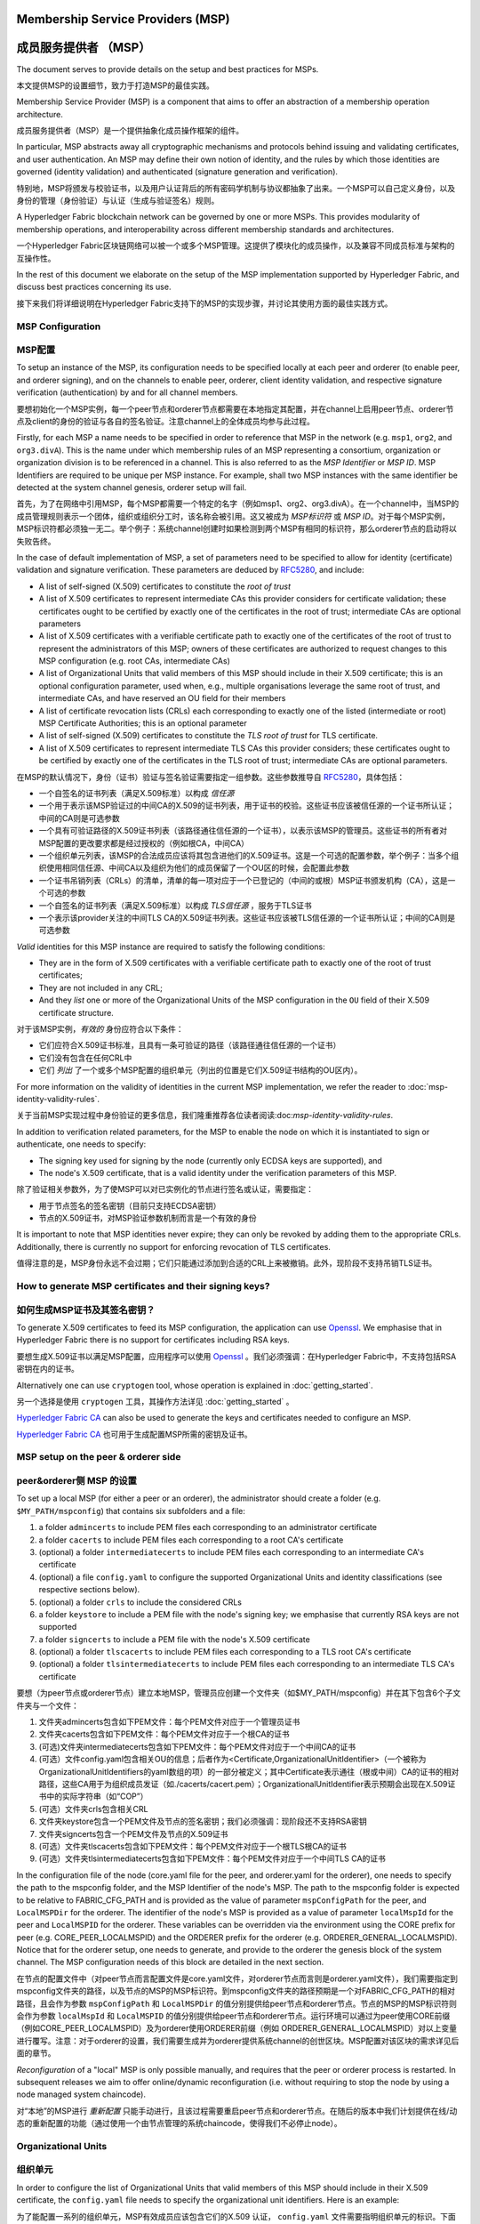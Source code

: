 Membership Service Providers (MSP)
==================================

成员服务提供者 （MSP）
==================================

The document serves to provide details on the setup and best practices for MSPs.

本文提供MSP的设置细节，致力于打造MSP的最佳实践。

Membership Service Provider (MSP) is a component that aims to offer an
abstraction of a membership operation architecture.

成员服务提供者（MSP）是一个提供抽象化成员操作框架的组件。

In particular, MSP abstracts away all cryptographic mechanisms and protocols
behind issuing and validating certificates, and user authentication. An
MSP may define their own notion of identity, and the rules by which those
identities are governed (identity validation) and authenticated (signature
generation and verification).

特别地，MSP将颁发与校验证书，以及用户认证背后的所有密码学机制与协议都抽象了出来。一个MSP可以自己定义身份，以及身份的管理（身份验证）与认证（生成与验证签名）规则。

A Hyperledger Fabric blockchain network can be governed by one or more MSPs.
This provides modularity of membership operations, and interoperability
across different membership standards and architectures.

一个Hyperledger Fabric区块链网络可以被一个或多个MSP管理。这提供了模块化的成员操作，以及兼容不同成员标准与架构的互操作性。

In the rest of this document we elaborate on the setup of the MSP
implementation supported by Hyperledger Fabric, and discuss best practices
concerning its use.

接下来我们将详细说明在Hyperledger Fabric支持下的MSP的实现步骤，并讨论其使用方面的最佳实践方式。

MSP Configuration
-----------------

MSP配置
-------

To setup an instance of the MSP, its configuration needs to be specified
locally at each peer and orderer (to enable peer, and orderer signing),
and on the channels to enable peer, orderer, client identity validation, and
respective signature verification (authentication) by and for all channel
members.

要想初始化一个MSP实例，每一个peer节点和orderer节点都需要在本地指定其配置，并在channel上启用peer节点、orderer节点及client的身份的验证与各自的签名验证。注意channel上的全体成员均参与此过程。

Firstly, for each MSP a name needs to be specified in order to reference that MSP
in the network (e.g. ``msp1``, ``org2``, and ``org3.divA``). This is the name under
which membership rules of an MSP representing a consortium, organization or
organization division is to be referenced in a channel. This is also referred
to as the *MSP Identifier* or *MSP ID*. MSP Identifiers are required to be unique per MSP
instance. For example, shall two MSP instances with the same identifier be
detected at the system channel genesis, orderer setup will fail.

首先，为了在网络中引用MSP，每个MSP都需要一个特定的名字（例如msp1、org2、org3.divA）。在一个channel中，当MSP的成员管理规则表示一个团体，组织或组织分工时，该名称会被引用。这又被成为 *MSP标识符* 或 *MSP ID*。对于每个MSP实例，MSP标识符都必须独一无二。举个例子：系统channel创建时如果检测到两个MSP有相同的标识符，那么orderer节点的启动将以失败告终。

In the case of default implementation of MSP, a set of parameters need to be
specified to allow for identity (certificate) validation and signature
verification. These parameters are deduced by
`RFC5280 <http://www.ietf.org/rfc/rfc5280.txt>`_, and include:

- A list of self-signed (X.509) certificates to constitute the *root of
  trust*
- A list of X.509 certificates to represent intermediate CAs this provider
  considers for certificate validation; these certificates ought to be
  certified by exactly one of the certificates in the root of trust;
  intermediate CAs are optional parameters
- A list of X.509 certificates with a verifiable certificate path to
  exactly one of the certificates of the root of trust to represent the
  administrators of this MSP; owners of these certificates are authorized
  to request changes to this MSP configuration (e.g. root CAs, intermediate CAs)
- A list of Organizational Units that valid members of this MSP should
  include in their X.509 certificate; this is an optional configuration
  parameter, used when, e.g., multiple organisations leverage the same
  root of trust, and intermediate CAs, and have reserved an OU field for
  their members
- A list of certificate revocation lists (CRLs) each corresponding to
  exactly one of the listed (intermediate or root) MSP Certificate
  Authorities; this is an optional parameter
- A list of self-signed (X.509) certificates to constitute the *TLS root of
  trust* for TLS certificate.
- A list of X.509 certificates to represent intermediate TLS CAs this provider
  considers; these certificates ought to be
  certified by exactly one of the certificates in the TLS root of trust;
  intermediate CAs are optional parameters.

在MSP的默认情况下，身份（证书）验证与签名验证需要指定一组参数。这些参数推导自
`RFC5280 <http://www.ietf.org/rfc/rfc5280.txt>`_，具体包括：

- 一个自签名的证书列表（满足X.509标准）以构成 *信任源*
- 一个用于表示该MSP验证过的中间CA的X.509的证书列表，用于证书的校验。这些证书应该被信任源的一个证书所认证；中间的CA则是可选参数
- 一个具有可验证路径的X.509证书列表（该路径通往信任源的一个证书），以表示该MSP的管理员。这些证书的所有者对MSP配置的更改要求都是经过授权的（例如根CA，中间CA）
- 一个组织单元列表，该MSP的合法成员应该将其包含进他们的X.509证书。这是一个可选的配置参数，举个例子：当多个组织使用相同信任源、中间CA以及组织为他们的成员保留了一个OU区的时候，会配置此参数
- 一个证书吊销列表（CRLs）的清单，清单的每一项对应于一个已登记的（中间的或根）MSP证书颁发机构（CA），这是一个可选的参数
- 一个自签名的证书列表（满足X.509标准）以构成 *TLS信任源* ，服务于TLS证书
- 一个表示该provider关注的中间TLS CA的X.509证书列表。这些证书应该被TLS信任源的一个证书所认证；中间的CA则是可选参数

*Valid*  identities for this MSP instance are required to satisfy the following conditions:

- They are in the form of X.509 certificates with a verifiable certificate path to
  exactly one of the root of trust certificates;
- They are not included in any CRL;
- And they *list* one or more of the Organizational Units of the MSP configuration
  in the ``OU`` field of their X.509 certificate structure.

对于该MSP实例，*有效的* 身份应符合以下条件：

- 它们应符合X.509证书标准，且具有一条可验证的路径（该路径通往信任源的一个证书）
- 它们没有包含在任何CRL中
- 它们 *列出* 了一个或多个MSP配置的组织单元（列出的位置是它们X.509证书结构的OU区内）。

For more information on the validity of identities in the current MSP implementation,
we refer the reader to :doc:`msp-identity-validity-rules`.

关于当前MSP实现过程中身份验证的更多信息，我们隆重推荐各位读者阅读:doc:`msp-identity-validity-rules`.

In addition to verification related parameters, for the MSP to enable
the node on which it is instantiated to sign or authenticate, one needs to
specify:

- The signing key used for signing by the node (currently only ECDSA keys are
  supported), and
- The node's X.509 certificate, that is a valid identity under the
  verification parameters of this MSP.

除了验证相关参数外，为了使MSP可以对已实例化的节点进行签名或认证，需要指定：

- 用于节点签名的签名密钥（目前只支持ECDSA密钥）
- 节点的X.509证书，对MSP验证参数机制而言是一个有效的身份

It is important to note that MSP identities never expire; they can only be revoked
by adding them to the appropriate CRLs. Additionally, there is currently no
support for enforcing revocation of TLS certificates.

值得注意的是，MSP身份永远不会过期；它们只能通过添加到合适的CRL上来被撤销。此外，现阶段不支持吊销TLS证书。

How to generate MSP certificates and their signing keys?
--------------------------------------------------------

如何生成MSP证书及其签名密钥？
--------------------------

To generate X.509 certificates to feed its MSP configuration, the application
can use `Openssl <https://www.openssl.org/>`_. We emphasise that in Hyperledger
Fabric there is no support for certificates including RSA keys.

要想生成X.509证书以满足MSP配置，应用程序可以使用 `Openssl <https://www.openssl.org/>`_ 。我们必须强调：在Hyperledger Fabric中，不支持包括RSA密钥在内的证书。

Alternatively one can use ``cryptogen`` tool, whose operation is explained in
:doc:`getting_started`.

另一个选择是使用 ``cryptogen`` 工具，其操作方法详见
:doc:`getting_started` 。

`Hyperledger Fabric CA <http://hyperledger-fabric-ca.readthedocs.io/en/latest/>`_
can also be used to generate the keys and certificates needed to configure an MSP.

`Hyperledger Fabric CA <http://hyperledger-fabric-ca.readthedocs.io/en/latest/>`_ 也可用于生成配置MSP所需的密钥及证书。

MSP setup on the peer & orderer side
------------------------------------
peer&orderer侧 MSP 的设置
-------------------------

To set up a local MSP (for either a peer or an orderer), the administrator
should create a folder (e.g. ``$MY_PATH/mspconfig``) that contains six subfolders
and a file:

1. a folder ``admincerts`` to include PEM files each corresponding to an
   administrator certificate
2. a folder ``cacerts`` to include PEM files each corresponding to a root
   CA's certificate
3. (optional) a folder ``intermediatecerts`` to include PEM files each
   corresponding to an intermediate CA's certificate
4. (optional) a file ``config.yaml`` to configure the supported Organizational Units
   and identity classifications (see respective sections below).
5. (optional) a folder ``crls`` to include the considered CRLs
6. a folder ``keystore`` to include a PEM file with the node's signing key;
   we emphasise that currently RSA keys are not supported
7. a folder ``signcerts`` to include a PEM file with the node's X.509
   certificate
8. (optional) a folder ``tlscacerts`` to include PEM files each corresponding to a TLS root
   CA's certificate
9. (optional) a folder ``tlsintermediatecerts`` to include PEM files each
   corresponding to an intermediate TLS CA's certificate

要想（为peer节点或orderer节点）建立本地MSP，管理员应创建一个文件夹（如$MY_PATH/mspconfig）并在其下包含6个子文件夹与一个文件：

1. 文件夹admincerts包含如下PEM文件：每个PEM文件对应于一个管理员证书
2. 文件夹cacerts包含如下PEM文件：每个PEM文件对应于一个根CA的证书
3. (可选)文件夹intermediatecerts包含如下PEM文件：每个PEM文件对应于一个中间CA的证书
4. (可选）文件config.yaml包含相关OU的信息；后者作为<Certificate,OrganizationalUnitIdentifier>（一个被称为OrganizationalUnitIdentifiers的yaml数组的项）的一部分被定义；其中Certificate表示通往（根或中间）CA的证书的相对路径，这些CA用于为组织成员发证（如./cacerts/cacert.pem）；OrganizationalUnitIdentifier表示预期会出现在X.509证书中的实际字符串（如“COP”）
5. (可选）文件夹crls包含相关CRL
6. 文件夹keystore包含一个PEM文件及节点的签名密钥；我们必须强调：现阶段还不支持RSA密钥
7. 文件夹signcerts包含一个PEM文件及节点的X.509证书
8. (可选）文件夹tlscacerts包含如下PEM文件：每个PEM文件对应于一个根TLS根CA的证书
9. (可选）文件夹tlsintermediatecerts包含如下PEM文件：每个PEM文件对应于一个中间TLS CA的证书

In the configuration file of the node (core.yaml file for the peer, and
orderer.yaml for the orderer), one needs to specify the path to the
mspconfig folder, and the MSP Identifier of the node's MSP. The path to the
mspconfig folder is expected to be relative to FABRIC_CFG_PATH and is provided
as the value of parameter ``mspConfigPath`` for the peer, and ``LocalMSPDir``
for the orderer. The identifier of the node's MSP is provided as a value of
parameter ``localMspId`` for the peer and ``LocalMSPID`` for the orderer.
These variables can be overridden via the environment using the CORE prefix for
peer (e.g. CORE_PEER_LOCALMSPID) and the ORDERER prefix for the orderer (e.g.
ORDERER_GENERAL_LOCALMSPID). Notice that for the orderer setup, one needs to
generate, and provide to the orderer the genesis block of the system channel.
The MSP configuration needs of this block are detailed in the next section.

在节点的配置文件中（对peer节点而言配置文件是core.yaml文件，对orderer节点而言则是orderer.yaml文件），我们需要指定到mspconfig文件夹的路径，以及节点的MSP的MSP标识符。到mspconfig文件夹的路径预期是一个对FABRIC_CFG_PATH的相对路径，且会作为参数 ``mspConfigPath`` 和 ``LocalMSPDir`` 的值分别提供给peer节点和orderer节点。节点的MSP的MSP标识符则会作为参数 ``localMspId`` 和 ``LocalMSPID`` 的值分别提供给peer节点和orderer节点。运行环境可以通过为peer使用CORE前缀（例如CORE_PEER_LOCALMSPID）及为orderer使用ORDERER前缀（例如 ORDERER_GENERAL_LOCALMSPID）对以上变量进行覆写。注意：对于orderer的设置，我们需要生成并为orderer提供系统channel的创世区块。MSP配置对该区块的需求详见后面的章节。

*Reconfiguration* of a "local" MSP is only possible manually, and requires that
the peer or orderer process is restarted. In subsequent releases we aim to
offer online/dynamic reconfiguration (i.e. without requiring to stop the node
by using a node managed system chaincode).

对“本地”的MSP进行 *重新配置* 只能手动进行，且该过程需要重启peer节点和orderer节点。在随后的版本中我们计划提供在线/动态的重新配置的功能（通过使用一个由节点管理的系统chaincode，使得我们不必停止node）。

Organizational Units
--------------------
组织单元
--------

In order to configure the list of Organizational Units that valid members of this MSP should
include in their X.509 certificate, the ``config.yaml`` file
needs to specify the organizational unit identifiers. Here is an example:

为了能配置一系列的组织单元，MSP有效成员应该包含它们的X.509 认证， ``config.yaml`` 文件需要指明组织单元的标识。下面是例子：

::

   OrganizationalUnitIdentifiers:
     - Certificate: "cacerts/cacert1.pem"
       OrganizationalUnitIdentifier: "commercial"
     - Certificate: "cacerts/cacert2.pem"
       OrganizationalUnitIdentifier: "administrators"

The above example declares two organizational unit identifiers: **commercial** and **administrators**.
An MSP identity is valid if it carries at least one of these organizational unit identifiers.
The ``Certificate`` field refers to the CA or intermediate CA certificate path
under which identities, having that specific OU, should be validated.
The path is relative to the MSP root folder and cannot be empty.

上面的例子声明了两个组织单元标识： **commercial** 和 **administrators**。
一个MSP实体如果承载了其中至少一个组织单元标识，它就是有效的。
指向识别码下的CA或者中间CA认证路径的 ``Certificate`` 字段，如果包含指定的OU，则是有效的。
路径是相对于MSP根目录不能为空。

Identity Classification
-----------------------
身份分类
-------

The default MSP implementation allows to further classify identities into clients and peers, based on the OUs
of their x509 certificates.
An identity should be classified as a **client** if it submits transactions, queries peers, etc.
An identity should be classified as a **peer** if it endorses or commits transactions.
In order to define clients and peers of a given MSP, the ``config.yaml`` file
needs to be set appropriately. Here is an example:

默认的MSP实现允许进一步进行身份分类为用户和节点，基于他们的x509认证的组织单位。
一个身份可以被分类成用户**client**如果它提交交易，查询节点等。
一个身份可以被分类成节点**peer**如果它进行背书或者确认交易。
为了对给定的MSP定义用户和节点，``config.yaml`` 文件需要正确的设置。下面是一个例子：

::

   NodeOUs:
     Enable: true
     ClientOUIdentifier:
       Certificate: "cacerts/cacert.pem"
       OrganizationalUnitIdentifier: "client"
     PeerOUIdentifier:
       Certificate: "cacerts/cacert.pem"
       OrganizationalUnitIdentifier: "peer"

As shown above, the ``NodeOUs.Enable`` is set to ``true``, this enables the identify classification.
Then, client (peer) identifiers are defined by setting the following properties
for the ``NodeOUs.ClientOUIdentifier`` (``NodeOUs.PeerOUIdentifier``) key:
 a. ``OrganizationalUnitIdentifier``: Set this to the value that matches the OU that
 the x509 certificate of a client (peer) should contain.
 b. ``Certificate``: Set this to the CA or 
 CA under which client (peer) identities
 should be validated. The field is relative to the MSP root folder. It can be empty, meaning
 that the identity's x509 certificate can be validated under any CA defined in the MSP configuration.


如上所示，``NodeOUs.Enable`` 设置成 ``true``，来允许身份分类。接下来，通过为``NodeOUs.ClientOUIdentifier`` (``NodeOUs.PeerOUIdentifier``)键来设置以下的属性来对用户（节点）身份进行定义：
 a. ``OrganizationalUnitIdentifier``: 设置为与用户（节点）的x509认证包含的OU相匹配的值
 b. ``Certificate``: 设置为CA或者用户（节点）身份下有效的CA。这个相对于MSP根目录的相对路径。可以为空，表示该身份的x509证书在MSP配置中定义的任何CA下都是有效的。

When the classification is enabled, MSP administrators need
to be clients of that MSP, meaning that their x509 certificates need to carry
the OU that identifies the clients.
Notice also that, an identity can be either a client or a peer.
The two classifications are mutually exclusive. If an identity is neither a client nor a peer,
the validation will fail.

当启用了分类，MSP管理员需要是MSP的客户，表示他们的x509证书需要携带OU识别客户。

Finally, notice that for upgraded environments the 1.1 channel capability
needs to be enabled before identify classification can be used.

最后，需要注意在升级的环境中，1.1通道功能需要先启动，之后再启动身份分类。

Channel MSP setup
-----------------
Channel MSP 的设置
-----------------

At the genesis of the system, verification parameters of all the MSPs that
appear in the network need to be specified, and included in the system
channel's genesis block. Recall that MSP verification parameters consist of
the MSP identifier, the root of trust certificates, intermediate CA and admin
certificates, as well as OU specifications and CRLs.
The system genesis block is provided to the orderers at their setup phase,
and allows them to authenticate channel creation requests. Orderers would
reject the system genesis block, if the latter includes two MSPs with the same
identifier, and consequently the bootstrapping of the network would fail.

在系统起始阶段，我们需要指定在网络中出现的所有MSP的验证参数，且这些参数需要在系统channel的创世区块中指定。前文我们提到，MSP的验证参数包括MSP标识符、信任源证书、中间CA和管理员的证书，以及OU说明和CLR。系统的创世区块会在orderer节点设置阶段被提供给它们，且允许它们批准创建channel的请求。如果创世区块包含两个有相同标识符的MSP，那么orderer节点将拒绝系统创世区块，导致网络引导程序执行失败。

For application channels, the verification components of only the MSPs that
govern a channel need to reside in the channel's genesis block. We emphasise
that it is **the responsibility of the application** to ensure that correct
MSP configuration information is included in the genesis blocks (or the
most recent configuration block) of a channel prior to instructing one or
more of their peers to join the channel.

对于应用程序channel，创世区块中需要包含管理channel的那部分MSP的验证组件。我们在此强调，**应用程序要肩负以下责任** ：在令一个或多个peer节点加入到channel中之前，确保channel的创世区块（或最新的配置区块）包含正确的MSP配置信息。

When bootstrapping a channel with the help of the configtxgen tool, one can
configure the channel MSPs by including the verification parameters of MSP
in the mspconfig folder, and setting that path in the relevant section in
``configtx.yaml``.

在configtxgen工具的帮助下引导架设channel时，我们这样来配置channel MSP：将MSP的验证参数加入mspconfig文件夹，并将该路径加入到 ``configtx.yaml`` 文件的相关部分。

*Reconfiguration* of an MSP on the channel, including announcements of the
certificate revocation lists associated to the CAs of that MSP is achieved
through the creation of a ``config_update`` object by the owner of one of the
administrator certificates of the MSP. The client application managed by the
admin would then announce this update to the channels in which this MSP appears.

要想对channel中MSP的 *重新配置* ，包括发布与MSP的CA相关的证书吊销列表，需要通过MSP管理员证书的所有者创建config_update对象来实现。由管理员管理的客户端应用将向该MSP所在的各个channel发布更新。

Best Practices
--------------

最佳实践
-------

In this section we elaborate on best practices for MSP
configuration in commonly met scenarios.

在本节，我们将详述一般情况下MSP配置的最佳实践。


**1) Mapping between organizations/corporations and MSPs**

**1）为组织与MSP建立映射**

We recommend that there is a one-to-one mapping between organizations and MSPs.
If a different mapping type of mapping is chosen, the following needs to be to
considered:

我们建议组织和MSP之间建立一对一映射。如果选择其他类型的映射，那么需要注意以下几点：

- **One organization employing various MSPs.** This corresponds to the
  case of an organization including a variety of divisions each represented
  by its MSP, either for management independence reasons, or for privacy reasons.
  In this case a peer can only be owned by a single MSP, and will not recognize
  peers with identities from other MSPs as peers of the same organization. The
  implication of this is that peers may share through gossip organization-scoped
  data with a set of peers that are members of the same subdivision, and NOT with
  the full set of providers constituting the actual organization.
- **Multiple organizations using a single MSP.** This corresponds to a
  case of a consortium of organisations that are governed by similar
  membership architecture. One needs to know here that peers would propagate
  organization-scoped messages to the peers that have an identity under the
  same MSP regardless of whether they belong to the same actual organization.
  This is a limitation of the granularity of MSP definition, and/or of the peer’s
  configuration.

- **一个组织对应多个MSP。** 这对应于下面这种情况：（无论出于独立管理的原因还是私人原因）一个组织有各种各样的部门，每个部门以其MSP为代表。在这种情况下，一个peer节点只能被单个MSP拥有，且不会识别相同组织内标识在其他MSP的节点。这就是说，peer节点可以与相同子分支下的一系列其他peer节点共享组织数据，而不是所有构成组织的节点。
- **多个组织对应一个MSP。** 这对应于下面这种情况：一个由相似成员结构所管理的组织联盟。这时，peer节点可以与相同MSP下的其他节点互发组织范围的数据，节点是否属于同一组织并不重要。这对于MSP的定义及peer节点的配置是个限制。

**2) One organization has different divisions (say organizational units), to**
**which it wants to grant access to different channels.**

**2) 一个组织有多个分支（称为组织单元），各个分支连接到组织想要获取访问权限的不同channel.**

Two ways to handle this:

有两个方法进行处理：

- **Define one MSP to accommodate membership for all organization’s members**.
  Configuration of that MSP would consist of a list of root CAs,
  intermediate CAs and admin certificates; and membership identities would
  include the organizational unit (``OU``) a member belongs to. Policies can then
  be defined to capture members of a specific ``OU``, and these policies may
  constitute the read/write policies of a channel or endorsement policies of
  a chaincode. A limitation of this approach is that gossip peers would
  consider peers with membership identities under their local MSP as
  members of the same organization, and would consequently gossip
  with them organisation-scoped data (e.g. their status).
- **Defining one MSP to represent each division**.  This would involve specifying for each
  division, a set of certificates for root CAs, intermediate CAs, and admin
  Certs, such that there is no overlapping certification path across MSPs.
  This would mean that, for example, a different intermediate CA per subdivision
  is employed. Here the disadvantage is the management of more than one
  MSPs instead of one, but this circumvents the issue present in the previous
  approach.  One could also define one MSP for each division by leveraging an OU
  extension of the MSP configuration.

- **定义一个MSP来容纳所有组织的全部成员。** MSP的配置包含一个根CA、中间CA和管理员证书的列表；成员身份会包含一个组织单元（OU）的所属关系。接下来可以定义用于获取特定OU成员的策略，这些策略可以建立channel的读写策略或者chaincode的背书策略。这种方法的局限是gossip peer节点会本地MSP下的其他peer节点当做相同组织内的成员，并与之分享组织范围内的数据。
- **定义一个MSP来表示每个分支。** 这需要为每个分支引入一组根CA证书、中间CA证书和管理员证书，这样每条通往MSP的路径都不会重叠。这意味着，每个子分支的不同中间CA都会被利用起来。这样做的缺点是要管理多个MSP，不过这避免了前面方法出现的问题。我们也可以利用MSP配置的OU扩展来为每个分支定义一个MSP。

**3) Separating clients from peers of the same organization.**

**3) 将客户从相同组织的peer节点中分离.**

In many cases it is required that the “type” of an identity is retrievable
from the identity itself (e.g. it may be needed that endorsements are
guaranteed to have derived by peers, and not clients or nodes acting solely
as orderers).

多数情况下，一个身份的“类型”被要求能够从身份本身获取（可能当背书要保证：背书节点由peers充当，而非客户端或者仅充当orders的节点时，需要该特性支持）。

There is limited support for such requirements.

下面是对这些要求的有限支持。

One way to allow for this separation is to to create a separate intermediate
CA for each node type - one for clients and one for peers/orderers; and
configure two different MSPs - one for clients and one for peers/orderers.
Channels this organization should be accessing would need to include
both MSPs, while endorsement policies will leverage only the MSP that
refers to the peers. This would ultimately result in the organization
being mapped to two MSP instances, and would have certain consequences
on the way peers and clients interact.

一种支持这种分离的方法是为每个节点类型创建一个分离的中间CA：一个为客户，一个为peer节点或orderer节点；并配置两个不同的MSP：一个为客户，一个为peer节点或orderer节点。该组织要访问的channel需要同时包含两个MSP，不过背书策略将只用到服务peer节点的MSP。这最终导致组织与两个MSP实例建立映射，并对peer节点与客户间的交流产生特定影响。

Gossip would not be drastically impacted as all peers of the same organization
would still belong to one MSP. Peers can restrict the execution of certain
system chaincodes to local MSP based policies. For
example, peers would only execute “joinChannel” request if the request is
signed by the admin of their local MSP who can only be a client (end-user
should be sitting at the origin of that request). We can go around this
inconsistency if we accept that the only clients to be members of a
peer/orderer MSP would be the administrators of that MSP.

由于所以同一组织的peer节点仍属于相同的MSP，所以通讯不会受到严重影响。peer节点可以把特定系统chaincode的执行控制在本地MSP的策略范围内。例如：只有请求被本地MSP的管理员签署（其只能是一个客户），peer节点才会执行“joinChannel”的请求（终端用户应该处于该请求的起点）。如果我们接受这样一个前提：只有客户成为MSP peer节点或orderer节点的一员，才能成员MSP的管理员，那么我们就可以绕过这个矛盾。

Another point to be considered with this approach is that peers
authorize event registration requests based on membership of request
originator within their local MSP. Clearly, since the originator of the
request is a client, the request originator is always doomed to belong
to a different MSP than the requested peer and the peer would reject the
request.

该方法还要注意，peer节点授权事件登记的请求，是基于本地MSP内请求的发起成员。简而言之，由于请求的发起者是一个客户，故请求发起者必定隶属于和被请求的peer节点不同的MSP，这会导致peer节点拒绝该请求。

**4) Admin and CA certificates.**

**4) 管理员和CA的证书.**

It is important to set MSP admin certificates to be different than any of the
certificates considered by the MSP for ``root of trust``, or intermediate CAs.
This is a common (security) practice to separate the duties of management of
membership components from the issuing of new certificates, and/or validation of existing ones.

将MSP管理员证书设置得与任何MSP，或中间CA处理的其他证书都不同是很重要的。这是一种常见的安全做法，即将成员管理的责任从发行新证书与验证已有证书中拆分出来。

**5) Blacklisting an intermediate CA.**

**5) 将中间CA加入黑名单.**

As mentioned in previous sections, reconfiguration of an MSP is achieved by
reconfiguration mechanisms (manual reconfiguration for the local MSP instances,
and via properly constructed ``config_update`` messages for MSP instances of a channel).
Clearly, there are two ways to ensure an intermediate CA considered in an MSP is no longer
considered for that MSP's identity validation:

就像上文所述，重新配置MSP是通过一种重配置机制完成的（手动重新配置本地MSP实例，并通过channel合理构建发送给MSP实例的config_update消息）。显然，我们有两种方法保证一个中间CA被MSP身份验证机制彻底忽视：


1. Reconfigure the MSP to no longer include the certificate of that
   intermediate CA in the list of trusted intermediate CA certs. For the
   locally configured MSP, this would mean that the certificate of this CA is
   removed from the ``intermediatecerts`` folder.
2. Reconfigure the MSP to include a CRL produced by the root of trust
   which denounces the mentioned intermediate CA's certificate.

1. 重新配置MSP并使它的信任中间CA证书列表不再包含该中间CA的证书。对于本地重新配置的MSP，这意味着该CA的证书从intermediatecerts文件夹中被删除了。
2. 重新配置MSP并使它包含由信任源产生的CRL，该CRL会通知MSP废止中间CA证书的使用。

In the current MSP implementation we only support method (1) as it is simpler
and does not require blacklisting the no longer considered intermediate CA.

在目前的MSP实现中，我们只支持上述的第一个方法，因为它更加简单，且并不需要把早就不用考虑的中间CA列入黑名单。

**6) CAs and TLS CAs**

**6) CA 和 TLS CA**

MSP identities' root CAs and MSP TLS certificates' root CAs (and relative intermediate CAs)
need to be declared in different folders. This is to avoid confusion between
different classes of certificates. It is not forbidden to reuse the same
CAs for both MSP identities and TLS certificates but best practices suggest
to avoid this in production.

MSP 身份的根CA及MSP TLS证书的根CA（以及相关的中间CA）需要在不同的文件夹中声明。这是为了避免混淆不同等级的证书。且MSP身份与TLS证书都允许重用相同的CA，不过我们建议最好在实际中避免这样做。

.. Licensed under Creative Commons Attribution 4.0 International License
   https://creativecommons.org/licenses/by/4.0/
